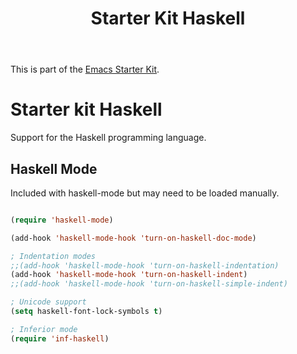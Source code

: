 #+TITLE: Starter Kit Haskell
#+OPTIONS: toc:nil num:nil ^:nil

This is part of the [[file:starter-kit.org][Emacs Starter Kit]].

* Starter kit Haskell

Support for the Haskell programming language.

** Haskell Mode
Included with haskell-mode but may need to be loaded manually.
#+begin_src emacs-lisp

(require 'haskell-mode)

(add-hook 'haskell-mode-hook 'turn-on-haskell-doc-mode)
  
; Indentation modes
;;(add-hook 'haskell-mode-hook 'turn-on-haskell-indentation)
(add-hook 'haskell-mode-hook 'turn-on-haskell-indent)
;;(add-hook 'haskell-mode-hook 'turn-on-haskell-simple-indent)
  
; Unicode support
(setq haskell-font-lock-symbols t)

; Inferior mode
(require 'inf-haskell)
      
#+end_src


